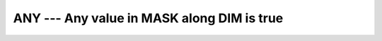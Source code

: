 ..
  Copyright 1988-2022 Free Software Foundation, Inc.
  This is part of the GCC manual.
  For copying conditions, see the copyright.rst file.

.. _any:

ANY --- Any value in MASK along DIM is true
********************************************

.. index:: ANY, array, apply condition, array, condition testing

.. function:: ANY(MASK, DIM)

  ``ANY(MASK [, DIM])`` determines if any of the values in the logical array
  :samp:`{MASK}` along dimension :samp:`{DIM}` are ``.TRUE.``.

  :param MASK:
    The type of the argument shall be ``LOGICAL`` and
    it shall not be scalar.

  :param DIM:
    (Optional) :samp:`{DIM}` shall be a scalar integer
    with a value that lies between one and the rank of :samp:`{MASK}`.

  :return:
    ``ANY(MASK)`` returns a scalar value of type ``LOGICAL`` where
    the kind type parameter is the same as the kind type parameter of
    :samp:`{MASK}`.  If :samp:`{DIM}` is present, then ``ANY(MASK, DIM)`` returns
    an array with the rank of :samp:`{MASK}` minus 1.  The shape is determined from
    the shape of :samp:`{MASK}` where the :samp:`{DIM}` dimension is elided.

  Standard:
    Fortran 90 and later

  Class:
    Transformational function

  Syntax:
    .. code-block:: fortran

      RESULT = ANY(MASK [, DIM])

  Example:
    .. code-block:: fortran

      program test_any
        logical l
        l = any((/.true., .true., .true./))
        print *, l
        call section
        contains
          subroutine section
            integer a(2,3), b(2,3)
            a = 1
            b = 1
            b(2,2) = 2
            print *, any(a .eq. b, 1)
            print *, any(a .eq. b, 2)
          end subroutine section
      end program test_any
